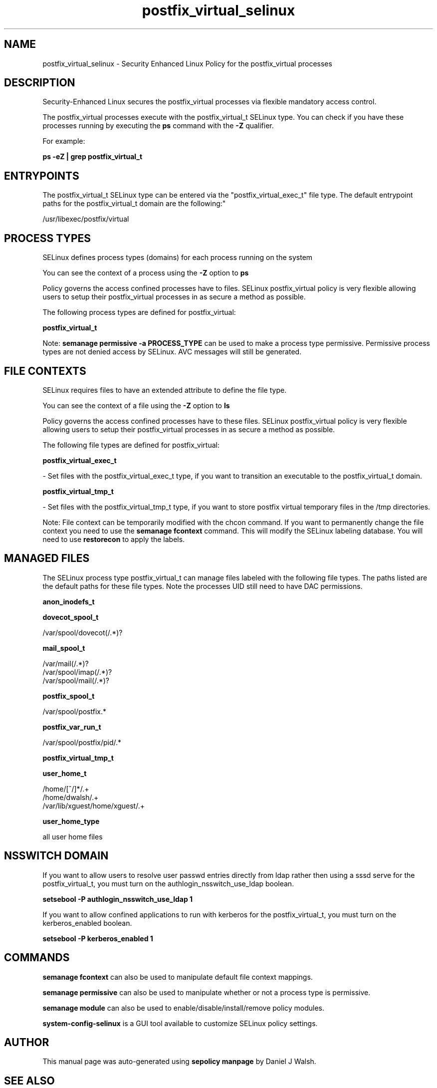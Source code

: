 .TH  "postfix_virtual_selinux"  "8"  "12-10-19" "postfix_virtual" "SELinux Policy documentation for postfix_virtual"
.SH "NAME"
postfix_virtual_selinux \- Security Enhanced Linux Policy for the postfix_virtual processes
.SH "DESCRIPTION"

Security-Enhanced Linux secures the postfix_virtual processes via flexible mandatory access control.

The postfix_virtual processes execute with the postfix_virtual_t SELinux type. You can check if you have these processes running by executing the \fBps\fP command with the \fB\-Z\fP qualifier. 

For example:

.B ps -eZ | grep postfix_virtual_t


.SH "ENTRYPOINTS"

The postfix_virtual_t SELinux type can be entered via the "postfix_virtual_exec_t" file type.  The default entrypoint paths for the postfix_virtual_t domain are the following:"

/usr/libexec/postfix/virtual
.SH PROCESS TYPES
SELinux defines process types (domains) for each process running on the system
.PP
You can see the context of a process using the \fB\-Z\fP option to \fBps\bP
.PP
Policy governs the access confined processes have to files. 
SELinux postfix_virtual policy is very flexible allowing users to setup their postfix_virtual processes in as secure a method as possible.
.PP 
The following process types are defined for postfix_virtual:

.EX
.B postfix_virtual_t 
.EE
.PP
Note: 
.B semanage permissive -a PROCESS_TYPE 
can be used to make a process type permissive. Permissive process types are not denied access by SELinux. AVC messages will still be generated.

.SH FILE CONTEXTS
SELinux requires files to have an extended attribute to define the file type. 
.PP
You can see the context of a file using the \fB\-Z\fP option to \fBls\bP
.PP
Policy governs the access confined processes have to these files. 
SELinux postfix_virtual policy is very flexible allowing users to setup their postfix_virtual processes in as secure a method as possible.
.PP 
The following file types are defined for postfix_virtual:


.EX
.PP
.B postfix_virtual_exec_t 
.EE

- Set files with the postfix_virtual_exec_t type, if you want to transition an executable to the postfix_virtual_t domain.


.EX
.PP
.B postfix_virtual_tmp_t 
.EE

- Set files with the postfix_virtual_tmp_t type, if you want to store postfix virtual temporary files in the /tmp directories.


.PP
Note: File context can be temporarily modified with the chcon command.  If you want to permanently change the file context you need to use the 
.B semanage fcontext 
command.  This will modify the SELinux labeling database.  You will need to use
.B restorecon
to apply the labels.

.SH "MANAGED FILES"

The SELinux process type postfix_virtual_t can manage files labeled with the following file types.  The paths listed are the default paths for these file types.  Note the processes UID still need to have DAC permissions.

.br
.B anon_inodefs_t


.br
.B dovecot_spool_t

	/var/spool/dovecot(/.*)?
.br

.br
.B mail_spool_t

	/var/mail(/.*)?
.br
	/var/spool/imap(/.*)?
.br
	/var/spool/mail(/.*)?
.br

.br
.B postfix_spool_t

	/var/spool/postfix.*
.br

.br
.B postfix_var_run_t

	/var/spool/postfix/pid/.*
.br

.br
.B postfix_virtual_tmp_t


.br
.B user_home_t

	/home/[^/]*/.+
.br
	/home/dwalsh/.+
.br
	/var/lib/xguest/home/xguest/.+
.br

.br
.B user_home_type

	all user home files
.br

.SH NSSWITCH DOMAIN

.PP
If you want to allow users to resolve user passwd entries directly from ldap rather then using a sssd serve for the postfix_virtual_t, you must turn on the authlogin_nsswitch_use_ldap boolean.

.EX
.B setsebool -P authlogin_nsswitch_use_ldap 1
.EE

.PP
If you want to allow confined applications to run with kerberos for the postfix_virtual_t, you must turn on the kerberos_enabled boolean.

.EX
.B setsebool -P kerberos_enabled 1
.EE

.SH "COMMANDS"
.B semanage fcontext
can also be used to manipulate default file context mappings.
.PP
.B semanage permissive
can also be used to manipulate whether or not a process type is permissive.
.PP
.B semanage module
can also be used to enable/disable/install/remove policy modules.

.PP
.B system-config-selinux 
is a GUI tool available to customize SELinux policy settings.

.SH AUTHOR	
This manual page was auto-generated using 
.B "sepolicy manpage"
by Daniel J Walsh.

.SH "SEE ALSO"
selinux(8), postfix_virtual(8), semanage(8), restorecon(8), chcon(1), sepolicy(8)
, postfix_bounce_selinux(8), postfix_cleanup_selinux(8), postfix_local_selinux(8), postfix_map_selinux(8), postfix_master_selinux(8), postfix_pickup_selinux(8), postfix_pipe_selinux(8), postfix_postdrop_selinux(8), postfix_postqueue_selinux(8), postfix_qmgr_selinux(8), postfix_showq_selinux(8), postfix_smtp_selinux(8), postfix_smtpd_selinux(8)